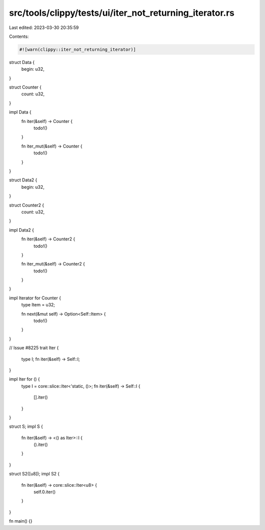 src/tools/clippy/tests/ui/iter_not_returning_iterator.rs
========================================================

Last edited: 2023-03-30 20:35:59

Contents:

.. code-block:: rs

    #![warn(clippy::iter_not_returning_iterator)]

struct Data {
    begin: u32,
}

struct Counter {
    count: u32,
}

impl Data {
    fn iter(&self) -> Counter {
        todo!()
    }

    fn iter_mut(&self) -> Counter {
        todo!()
    }
}

struct Data2 {
    begin: u32,
}

struct Counter2 {
    count: u32,
}

impl Data2 {
    fn iter(&self) -> Counter2 {
        todo!()
    }

    fn iter_mut(&self) -> Counter2 {
        todo!()
    }
}

impl Iterator for Counter {
    type Item = u32;

    fn next(&mut self) -> Option<Self::Item> {
        todo!()
    }
}

// Issue #8225
trait Iter {
    type I;
    fn iter(&self) -> Self::I;
}

impl Iter for () {
    type I = core::slice::Iter<'static, ()>;
    fn iter(&self) -> Self::I {
        [].iter()
    }
}

struct S;
impl S {
    fn iter(&self) -> <() as Iter>::I {
        ().iter()
    }
}

struct S2([u8]);
impl S2 {
    fn iter(&self) -> core::slice::Iter<u8> {
        self.0.iter()
    }
}

fn main() {}


